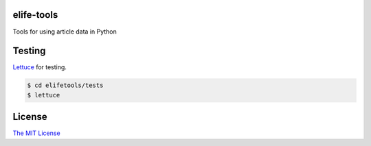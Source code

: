 elife-tools
===========

Tools for using article data in Python


Testing
=======

`Lettuce <http://packages.python.org/lettuce/>`_ for testing.

.. code-block:: bash

   $ cd elifetools/tests
   $ lettuce
   
License
=========

`The MIT License <http://opensource.org/licenses/mit-license.php>`_
